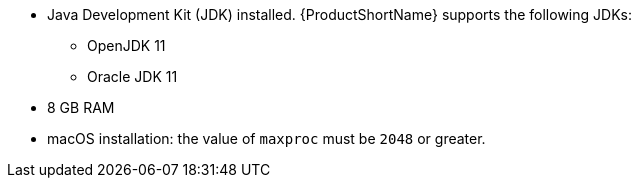 :_content-type: SNIPPET
* Java Development Kit (JDK) installed. {ProductShortName} supports the following JDKs:

** OpenJDK 11
** Oracle JDK 11

* 8 GB RAM
* macOS installation: the value of `maxproc` must be `2048` or greater.

